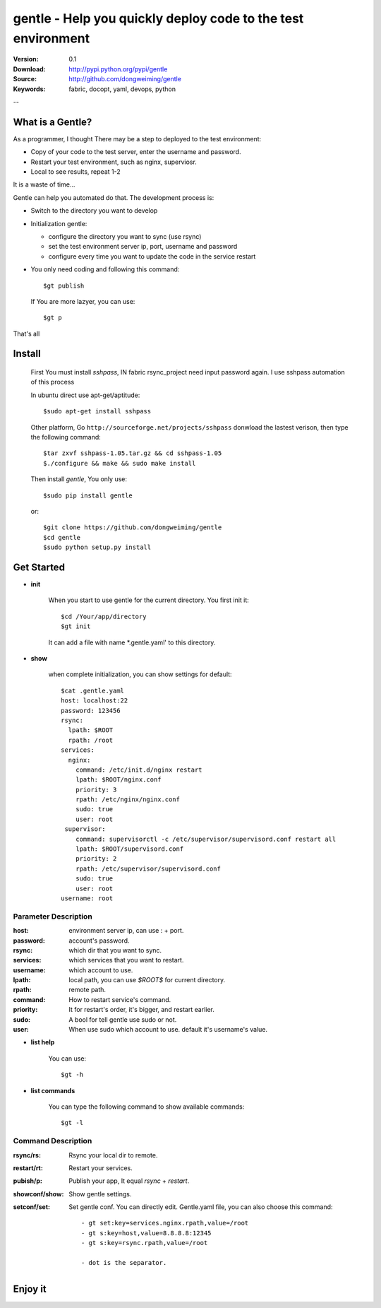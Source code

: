=================================
 gentle - Help you quickly deploy code to the test environment
=================================

:Version: 0.1
:Download: http://pypi.python.org/pypi/gentle
:Source: http://github.com/dongweiming/gentle
:Keywords: fabric, docopt, yaml, devops, python


--

What is a Gentle?
======

As a programmer, I thought There may be a step to deployed to the test
environment:

- Copy of your code to the test server, enter the username and password.
- Restart your test environment, such as nginx, superviosr.
- Local to see results, repeat 1-2

It is a waste of time...

Gentle can help you automated do that. The development process is:

- Switch to the directory you want to develop
- Initialization gentle:

  - configure the directory you want to sync (use rsync)
  - set the test environment server ip, port, username and password
  - configure every time you want to update the code in the service restart

- You only need coding and following this command::

    $gt publish

  If You are more lazyer, you can use::

    $gt p

That's all

Install
=====
    First You must install `sshpass`, IN fabric rsync_project need input
    password again. I use sshpass automation of this process

    In ubuntu direct use apt-get/aptitude::

      $sudo apt-get install sshpass

    Other platform, Go ``http://sourceforge.net/projects/sshpass`` donwload
    the lastest verison, then type the following command::

      $tar zxvf sshpass-1.05.tar.gz && cd sshpass-1.05
      $./configure && make && sudo make install

    Then install `gentle`, You only use::

      $sudo pip install gentle

    or::

      $git clone https://github.com/dongweiming/gentle
      $cd gentle
      $sudo python setup.py install

Get Started
=========

- **init**

    When you start to use gentle for the current directory. You first init it::

      $cd /Your/app/directory
      $gt init

    It can add a file with name *.gentle.yaml' to this directory.

- **show**

   when complete initialization, you can show settings for default::

     $cat .gentle.yaml
     host: localhost:22
     password: 123456
     rsync:
       lpath: $ROOT
       rpath: /root
     services:
       nginx:
         command: /etc/init.d/nginx restart
         lpath: $ROOT/nginx.conf
         priority: 3
         rpath: /etc/nginx/nginx.conf
         sudo: true
         user: root
      supervisor:
         command: supervisorctl -c /etc/supervisor/supervisord.conf restart all
         lpath: $ROOT/supervisord.conf
         priority: 2
         rpath: /etc/supervisor/supervisord.conf
         sudo: true
         user: root
     username: root

Parameter Description
~~~~~~~~~~~

:host:
  environment server ip, can use : + port.

:password:
  account's password.

:rsync:
  which dir that you want to sync.

:services:
  which services that you want to restart.

:username:
  which account to use.

:lpath:
  local path, you can use *$ROOT$* for current directory.

:rpath:
  remote path.

:command:
  How to restart service's command.

:priority:
  It for restart's order, it's bigger, and restart earlier.

:sudo:
  A bool for tell gentle use sudo or not.

:user:
  When use sudo which account to use. default it's username's value.

- **list help**

   You can use::

   $gt -h

- **list commands**

   You can type the following command to show available commands::

   $gt -l

Command Description
~~~~~~~~~~~

:rsync/rs:
  Rsync your local dir to remote.

:restart/rt:
  Restart your services.

:pubish/p:
  Publish your app, It equal *rsync* + *restart*.

:showconf/show:
  Show gentle settings.

:setconf/set:
  Set gentle conf. You can directly edit. Gentle.yaml file, you can also choose this command::

    - gt set:key=services.nginx.rpath,value=/root
    - gt s:key=host,value=8.8.8.8:12345
    - gt s:key=rsync.rpath,value=/root

    - dot is the separator.

Enjoy it
=======
